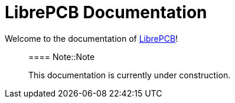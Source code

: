 = LibrePCB Documentation

Welcome to the documentation of link:http://librepcb.org[LibrePCB]!

> ==== Note::Note
>
> This documentation is currently under construction.
